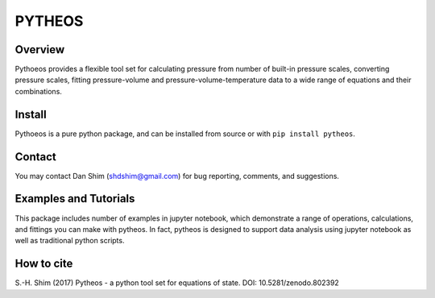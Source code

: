 PYTHEOS
=======

.. image:: https://zenodo.org/badge/93273486.svg
   :target: https://zenodo.org/badge/latestdoi/93273486

Overview
--------

Pythoeos provides a flexible tool set for calculating pressure from number of
built-in pressure scales, converting pressure scales, fitting pressure-volume
and pressure-volume-temperature data to a wide range of equations and their
combinations.

Install
-------

Pythoeos is a pure python package, and can be installed from source or with
``pip install pytheos``.

Contact
-------

You may contact Dan Shim (shdshim@gmail.com) for bug reporting, comments, and
suggestions.

Examples and Tutorials
----------------------

This package includes number of examples in jupyter notebook, which demonstrate
a range of operations, calculations, and fittings you can make with pytheos.
In fact, pytheos is designed to support data analysis using jupyter notebook
as well as traditional python scripts.

How to cite
-----------

S.-H. Shim (2017) Pytheos - a python tool set for equations of state. DOI: 10.5281/zenodo.802392
